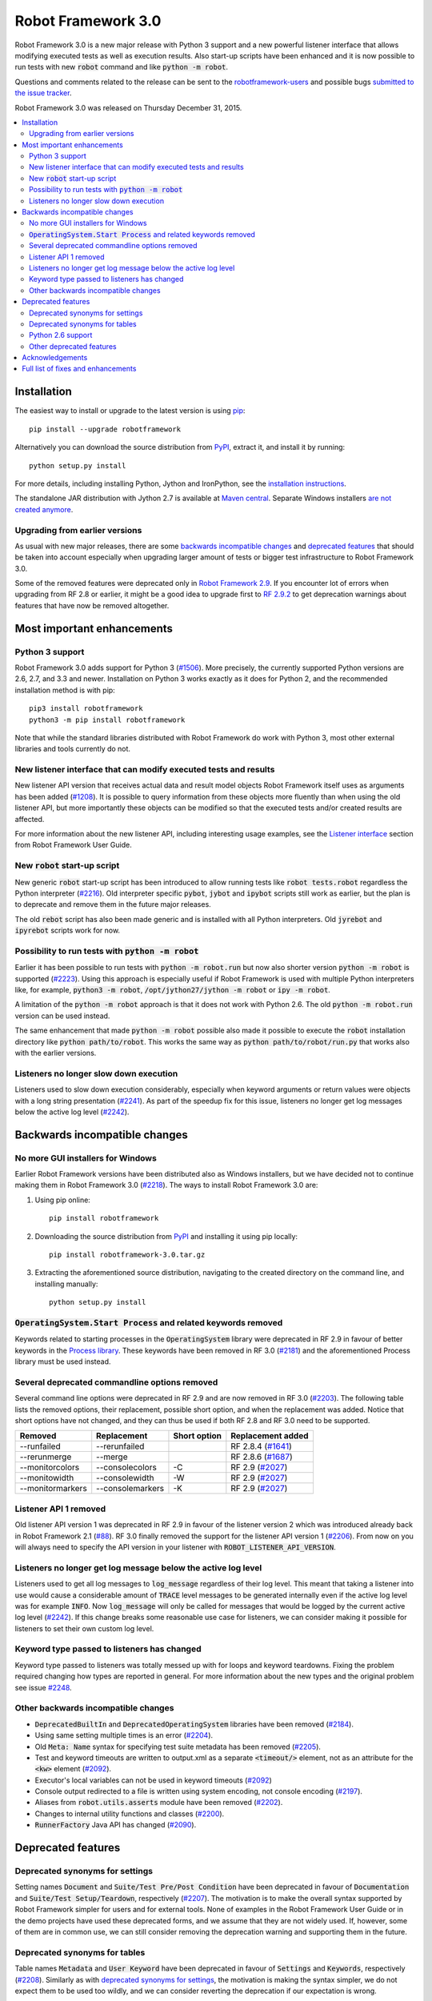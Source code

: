 ===================
Robot Framework 3.0
===================

.. default-role:: code

Robot Framework 3.0 is a new major release with Python 3 support and a new
powerful listener interface that allows modifying executed tests as well as
execution results. Also start-up scripts have been enhanced and it is now
possible to run tests with new `robot` command and like `python -m robot`.

Questions and comments related to the release can be sent to the
`robotframework-users <http://groups.google.com/group/robotframework-users>`_
and possible bugs `submitted to the issue tracker
<https://github.com/robotframework/robotframework/issues>`__.

Robot Framework 3.0 was released on Thursday December 31, 2015.

.. contents::
   :depth: 2
   :local:

Installation
============

The easiest way to install or upgrade to the latest version is using
`pip <http://pip-installer.org>`_::

    pip install --upgrade robotframework

Alternatively you can download the source distribution from `PyPI
<https://pypi.python.org/pypi/robotframework>`_, extract it, and install it
by running::

    python setup.py install

For more details, including installing Python, Jython and IronPython, see
the `installation instructions <../../INSTALL.rst>`_.

The standalone JAR distribution with Jython 2.7 is available at `Maven central
<http://search.maven.org/#search%7Cga%7C1%7Ca%3Arobotframework>`_.
Separate Windows installers `are not created anymore <#2218_>`_.

Upgrading from earlier versions
-------------------------------

As usual with new major releases, there are some `backwards incompatible
changes`_ and `deprecated features`_ that should be taken into account
especially when upgrading larger amount of tests or bigger test infrastructure
to Robot Framework 3.0.

Some of the removed features were deprecated only in `Robot Framework 2.9
<rf-2.9.rst>`_. If you encounter lot of errors when upgrading from RF 2.8
or earlier, it might be a good idea to upgrade first to `RF 2.9.2
<rf-2.9.2.rst>`_ to get deprecation warnings about features that have now
be removed altogether.

Most important enhancements
===========================

Python 3 support
----------------

Robot Framework 3.0 adds support for Python 3 (`#1506`_). More precisely, the
currently supported Python versions are 2.6, 2.7, and 3.3 and newer.
Installation on Python 3 works exactly as it does for Python 2, and
the recommended installation method is with pip::

    pip3 install robotframework
    python3 -m pip install robotframework

Note that while the standard libraries distributed with Robot Framework do work
with Python 3, most other external libraries and tools currently do not.

New listener interface that can modify executed tests and results
-----------------------------------------------------------------

New listener API version that receives actual data and result model objects
Robot Framework itself uses as arguments has been added (`#1208`_).
It is possible to query information from these objects more fluently
than when using the old listener API, but more importantly these objects
can be modified so that the executed tests and/or created results are affected.

For more information about the new listener API, including interesting
usage examples, see the `Listener interface`__ section from Robot
Framework User Guide.

__ http://robotframework.org/robotframework/latest/RobotFrameworkUserGuide.html#listener-interface

New `robot` start-up script
---------------------------

New generic `robot` start-up script has been introduced to allow running tests
like `robot tests.robot` regardless the Python interpreter (`#2216`_).
Old interpreter specific `pybot`, `jybot` and `ipybot` scripts still work as
earlier, but the plan is to deprecate and remove them in the future major
releases.

The old `rebot` script has also been made generic and is installed with all
Python interpreters. Old `jyrebot` and `ipyrebot` scripts work for now.

Possibility to run tests with `python -m robot`
-----------------------------------------------

Earlier it has been possible to run tests with `python -m robot.run`
but now also shorter version `python -m robot` is supported (`#2223`_).
Using this approach is especially useful if Robot Framework is used with
multiple Python interpreters like, for example,  `python3 -m robot`,
`/opt/jython27/jython -m robot` or `ipy -m robot`.

A limitation of the `python -m robot` approach is that it does not work with
Python 2.6. The old `python -m robot.run` version can be used instead.

The same enhancement that made `python -m robot` possible also made it possible
to execute the `robot` installation directory like `python path/to/robot`.
This works the same way as `python path/to/robot/run.py` that works also
with the earlier versions.

Listeners no longer slow down execution
---------------------------------------

Listeners used to slow down execution considerably, especially when keyword
arguments or return values were objects with a long string presentation
(`#2241`_). As part of the speedup fix for this issue, listeners no longer get
log messages below the active log level (`#2242`_).

Backwards incompatible changes
==============================

No more GUI installers for Windows
----------------------------------

Earlier Robot Framework versions have been distributed also as Windows
installers, but we have decided not to continue making them in Robot Framework
3.0 (`#2218`_). The ways to install Robot Framework 3.0 are:

1. Using pip online::

     pip install robotframework

2. Downloading the source distribution from PyPI_ and installing it using
   pip locally::

      pip install robotframework-3.0.tar.gz

3. Extracting the aforementioned source distribution, navigating to the created
   directory on the command line, and installing manually::

      python setup.py install

`OperatingSystem.Start Process` and related keywords removed
------------------------------------------------------------

Keywords related to starting processes in the `OperatingSystem` library were
deprecated in RF 2.9 in favour of better keywords in the `Process  library
<http://robotframework.org/robotframework/latest/libraries/Process.html>`_.
These keywords have been removed in RF 3.0 (`#2181`_) and the aforementioned
Process library must be used instead.

Several deprecated commandline options removed
----------------------------------------------

Several command line options were deprecated in RF 2.9 and are now removed
in RF 3.0 (`#2203`_). The following table lists the removed options, their
replacement, possible short option, and when the replacement was added.
Notice that short options have not changed, and they can thus be used if
both RF 2.8 and RF 3.0 need to be supported.

================  ================  ==============  ====================
    Removed         Replacement      Short option    Replacement added
================  ================  ==============  ====================
--runfailed       --rerunfailed                     RF 2.8.4 (`#1641`_)
--rerunmerge      --merge                           RF 2.8.6 (`#1687`_)
--monitorcolors   --consolecolors   -C              RF 2.9 (`#2027`_)
--monitowidth     --consolewidth    -W              RF 2.9 (`#2027`_)
--monitormarkers  --consolemarkers  -K              RF 2.9 (`#2027`_)
================  ================  ==============  ====================

.. _#1641: https://github.com/robotframework/robotframework/issues/1641
.. _#1687: https://github.com/robotframework/robotframework/issues/1687
.. _#2027: https://github.com/robotframework/robotframework/issues/2027

Listener API 1 removed
----------------------

Old listener API version 1 was deprecated in RF 2.9 in favour of the listener
version 2 which was introduced already back in Robot Framework 2.1 (`#88`_).
RF 3.0 finally removed the support for the listener API version 1 (`#2206`_).
From now on you will always need to specify the API version in your listener
with `ROBOT_LISTENER_API_VERSION`.

.. _#88: https://github.com/robotframework/robotframework/issues/88

Listeners no longer get log message below the active log level
--------------------------------------------------------------

Listeners used to get all log messages to `log_message` regardless of their
log level. This meant that taking a listener into use would cause a considerable
amount of `TRACE` level messages to be generated internally even if the active
log level was for example `INFO`. Now `log_message` will only be called for
messages that would be logged by the current active log level (`#2242`_). If
this change breaks some reasonable use case for listeners, we can consider
making it possible for listeners to set their own custom log level.

Keyword type passed to listeners has changed
--------------------------------------------

Keyword type passed to listeners was totally messed up with for loops and
keyword teardowns. Fixing the problem required changing how types are reported
in general. For more information about the new types and the original problem
see issue `#2248`_.

Other backwards incompatible changes
------------------------------------

- `DeprecatedBuiltIn` and `DeprecatedOperatingSystem` libraries have been removed (`#2184`_).
- Using same setting multiple times is an error (`#2204`_).
- Old `Meta: Name` syntax for specifying test suite metadata has been removed (`#2205`_).
- Test and keyword timeouts are written to output.xml as a separate `<timeout/>` element,
  not as an attribute for the `<kw>` element (`#2092`_).
- Executor's local variables can not be used in keyword timeouts (`#2092`_)
- Console output redirected to a file is written using system encoding, not console encoding (`#2197`_).
- Aliases from `robot.utils.asserts` module have been removed (`#2202`_).
- Changes to internal utility functions and classes (`#2200`_).
- `RunnerFactory` Java API has changed (`#2090`_).

Deprecated features
===================

Deprecated synonyms for settings
--------------------------------

Setting names `Document` and `Suite/Test Pre/Post Condition` have been
deprecated in favour of `Documentation` and `Suite/Test Setup/Teardown`,
respectively (`#2207`_). The motivation is to make the overall syntax
supported by Robot Framework simpler for users and for external tools.
None of examples in the Robot Framework User Guide or in the demo projects
have used these deprecated forms, and we assume that they are not widely used.
If, however, some of them are in common use, we can still consider removing
the deprecation warning and supporting them in the future.

Deprecated synonyms for tables
------------------------------

Table names `Metadata` and `User Keyword` have been deprecated in favour of
`Settings` and `Keywords`, respectively (`#2208`_). Similarly as with
`deprecated synonyms for settings`_, the motivation is making the syntax
simpler, we do not expect them to be used too wildly, and we can consider
reverting the deprecation if our expectation is wrong.

Python 2.6 support
------------------

Robot Framework 3.0 still supports Python 2.6, but that support can be
considered deprecated. The plan is to drop Python 2.6 support in RF 3.1
(`#2276`_).

.. _#2276: https://github.com/robotframework/robotframework/issues/2276

Other deprecated features
-------------------------

- Using the `WITH NAME` syntax case-insensitively is deprecated. Only the
  all uppercase form will be supported in the future (`#2263`_).
- Importing libraries with extra spaces in the name like `Operating System`
  is deprecated (`#2264`_).
- Semi public API to register "run keyword variants" has been deprecated
  in order to be able to redesign it fully in the future (`#2265`_).
- Using `robot.running.TestSuite.(imports|variables|user_keywords)` propertys
  programmatically is deprecated more loudly (`#2219`_).

Acknowledgements
================

Many thanks to Jozef Behran for fixing `${TEST_MESSAGE}` to reflect current test
message (`#2188`_), Michael Walle for `Strip String` keyword (`#2213`_), and
Joong-Hee Lee for adding timeout support for `Repeat keyword` (`#2245`_).

Full list of fixes and enhancements
===================================

.. list-table::
    :header-rows: 1

    * - ID
      - Type
      - Priority
      - Summary
    * - `#1208`_
      - enhancement
      - critical
      - New listener API that gets real suite/test objects as arguments and can modify them
    * - `#1506`_
      - enhancement
      - critical
      - Python 3 support
    * - `#2241`_
      - bug
      - high
      - Listeners slow down execution, especially when keyword arguments or return values are big
    * - `#2216`_
      - enhancement
      - high
      - New `robot` start-up script to replace `pybot`, `jybot` and `ipybot`
    * - `#2218`_
      - enhancement
      - high
      - No more binary installers for Windows
    * - `#2223`_
      - enhancement
      - high
      - Support executing tests with `python -m robot`
    * - `#2188`_
      - bug
      - medium
      - `${TEST_MESSAGE}` is not updated by `Set Test Message` keyword
    * - `#2192`_
      - bug
      - medium
      - `BuiltIn.Import Resource` does not work on standalone jar when no directories in `sys.path`
    * - `#2217`_
      - bug
      - medium
      - Error about non-existing variable in keyword return value cannot be caught
    * - `#2231`_
      - bug
      - medium
      - Parsing massive test case file takes lot of time
    * - `#2248`_
      - bug
      - medium
      - Keyword type passed to listeners is wrong with for loops and keyword teardowns
    * - `#2090`_
      - enhancement
      - medium
      - Cleanup `RunnerFactory` code in Java API
    * - `#2092`_
      - enhancement
      - medium
      - Possibility to specify keyword timeout using variable provided as argument
    * - `#2177`_
      - enhancement
      - medium
      - Show critical and non-critical patterns in statistics automatically
    * - `#2181`_
      - enhancement
      - medium
      - Remove deprecated `OperatingSystem.Start Process` and related keywords
    * - `#2184`_
      - enhancement
      - medium
      - Remove `DeprecatedBuiltIn` and `DeprecatedOperatingSystem` libraries
    * - `#2196`_
      - enhancement
      - medium
      - OperatingSystem: `Get File` and `Create File` should support native encodings
    * - `#2197`_
      - enhancement
      - medium
      - Write redirected console output using system encoding, not console encoding
    * - `#2198`_
      - enhancement
      - medium
      - Process: Allow configuring output encoding
    * - `#2213`_
      - enhancement
      - medium
      - String: New `Strip String` keyword
    * - `#2229`_
      - enhancement
      - medium
      - Screenshot: Support taking screenshot using `scrot` on Linux
    * - `#2238`_
      - enhancement
      - medium
      - Officially support imports from `sys.path` with `Import Library/Resource/Variables` keywords
    * - `#2242`_
      - enhancement
      - medium
      - Listeners should not get log messages below the active log level
    * - `#2245`_
      - enhancement
      - medium
      - BuiltIn: Support also timeout with `Repeat Keyword`
    * - `#2257`_
      - enhancement
      - medium
      - Allow using previous arguments in user keyword default values
    * - `#2271`_
      - enhancement
      - medium
      - Wrap lines from the specified console width when using dotted output
    * - `#2275`_
      - enhancement
      - medium
      - API docs have general module documentation after submodules
    * - `#2279`_
      - enhancement
      - medium
      - Enhance public API documentation related to parts exposed to model modifiers and listeners
    * - `#2180`_
      - bug
      - low
      - Collections: Multiple dictionary keywords fail if keys are unorderable
    * - `#2185`_
      - bug
      - low
      - Bad error if dynamic or hybrid library returns invalid keyword names
    * - `#2243`_
      - bug
      - low
      - Using list variable as user keyword argument default value does not work
    * - `#2256`_
      - bug
      - low
      - Error about non-existing variable in for loop values cannot be caught
    * - `#2266`_
      - bug
      - low
      - Embedded user keyword arguments are not trace logged
    * - `#2267`_
      - bug
      - low
      - Dialogs: Closing PASS/FAIL dialog should not be considered same as pressing FAIL
    * - `#2268`_
      - bug
      - low
      - `Convert To Number` ignores precision if it is `${0}`
    * - `#2269`_
      - bug
      - low
      - User keyword tags cannot contain list variables
    * - `#2121`_
      - enhancement
      - low
      - Clarify documentation related to dictionaries originating from YAML variable files
    * - `#2200`_
      - enhancement
      - low
      - Changes to internal utility functions and classes
    * - `#2202`_
      - enhancement
      - low
      - Remove aliases from `robot.utils.asserts`
    * - `#2203`_
      - enhancement
      - low
      - Remove deprecated command line options
    * - `#2204`_
      - enhancement
      - low
      - Make it an error if same setting is used multiple times
    * - `#2205`_
      - enhancement
      - low
      - Remove old `Meta: Name` syntax for specifying test suite metadata
    * - `#2206`_
      - enhancement
      - low
      - Remove deprecated listener API version 1
    * - `#2207`_
      - enhancement
      - low
      - Deprecate `Document` and `Suite/Test Pre/Post Condition` synonym settings
    * - `#2208`_
      - enhancement
      - low
      - Deprecate `Metadata` and `User Keyword` table names
    * - `#2219`_
      - enhancement
      - low
      - Loudly deprecate `robot.running.TestSuite.(imports|variables|user_keywords)` propertys
    * - `#2259`_
      - enhancement
      - low
      - Add keyword tags to `start/end_keyword` listener methods
    * - `#2263`_
      - enhancement
      - low
      - Deprecate using `WITH NAME` case-insensitively
    * - `#2264`_
      - enhancement
      - low
      - Deprecate importing library with extra spaces in name
    * - `#2265`_
      - enhancement
      - low
      - Deprecate semi-public API to register "run keyword variants" and to disable variable resolving in arguments

Altogether 50 issues. View on `issue tracker <https://github.com/robotframework/robotframework/issues?q=milestone%3A3.0>`__.

.. _User Guide: http://robotframework.org/robotframework/#user-guide
.. _#1208: https://github.com/robotframework/robotframework/issues/1208
.. _#1506: https://github.com/robotframework/robotframework/issues/1506
.. _#2241: https://github.com/robotframework/robotframework/issues/2241
.. _#2216: https://github.com/robotframework/robotframework/issues/2216
.. _#2218: https://github.com/robotframework/robotframework/issues/2218
.. _#2223: https://github.com/robotframework/robotframework/issues/2223
.. _#2188: https://github.com/robotframework/robotframework/issues/2188
.. _#2192: https://github.com/robotframework/robotframework/issues/2192
.. _#2217: https://github.com/robotframework/robotframework/issues/2217
.. _#2231: https://github.com/robotframework/robotframework/issues/2231
.. _#2248: https://github.com/robotframework/robotframework/issues/2248
.. _#2090: https://github.com/robotframework/robotframework/issues/2090
.. _#2092: https://github.com/robotframework/robotframework/issues/2092
.. _#2177: https://github.com/robotframework/robotframework/issues/2177
.. _#2181: https://github.com/robotframework/robotframework/issues/2181
.. _#2184: https://github.com/robotframework/robotframework/issues/2184
.. _#2196: https://github.com/robotframework/robotframework/issues/2196
.. _#2197: https://github.com/robotframework/robotframework/issues/2197
.. _#2198: https://github.com/robotframework/robotframework/issues/2198
.. _#2213: https://github.com/robotframework/robotframework/issues/2213
.. _#2229: https://github.com/robotframework/robotframework/issues/2229
.. _#2238: https://github.com/robotframework/robotframework/issues/2238
.. _#2242: https://github.com/robotframework/robotframework/issues/2242
.. _#2245: https://github.com/robotframework/robotframework/issues/2245
.. _#2257: https://github.com/robotframework/robotframework/issues/2257
.. _#2271: https://github.com/robotframework/robotframework/issues/2271
.. _#2275: https://github.com/robotframework/robotframework/issues/2275
.. _#2279: https://github.com/robotframework/robotframework/issues/2279
.. _#2180: https://github.com/robotframework/robotframework/issues/2180
.. _#2185: https://github.com/robotframework/robotframework/issues/2185
.. _#2243: https://github.com/robotframework/robotframework/issues/2243
.. _#2256: https://github.com/robotframework/robotframework/issues/2256
.. _#2266: https://github.com/robotframework/robotframework/issues/2266
.. _#2267: https://github.com/robotframework/robotframework/issues/2267
.. _#2268: https://github.com/robotframework/robotframework/issues/2268
.. _#2269: https://github.com/robotframework/robotframework/issues/2269
.. _#2121: https://github.com/robotframework/robotframework/issues/2121
.. _#2200: https://github.com/robotframework/robotframework/issues/2200
.. _#2202: https://github.com/robotframework/robotframework/issues/2202
.. _#2203: https://github.com/robotframework/robotframework/issues/2203
.. _#2204: https://github.com/robotframework/robotframework/issues/2204
.. _#2205: https://github.com/robotframework/robotframework/issues/2205
.. _#2206: https://github.com/robotframework/robotframework/issues/2206
.. _#2207: https://github.com/robotframework/robotframework/issues/2207
.. _#2208: https://github.com/robotframework/robotframework/issues/2208
.. _#2219: https://github.com/robotframework/robotframework/issues/2219
.. _#2259: https://github.com/robotframework/robotframework/issues/2259
.. _#2263: https://github.com/robotframework/robotframework/issues/2263
.. _#2264: https://github.com/robotframework/robotframework/issues/2264
.. _#2265: https://github.com/robotframework/robotframework/issues/2265
